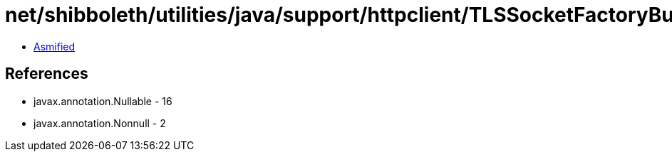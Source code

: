 = net/shibboleth/utilities/java/support/httpclient/TLSSocketFactoryBuilder.class

 - link:TLSSocketFactoryBuilder-asmified.java[Asmified]

== References

 - javax.annotation.Nullable - 16
 - javax.annotation.Nonnull - 2
